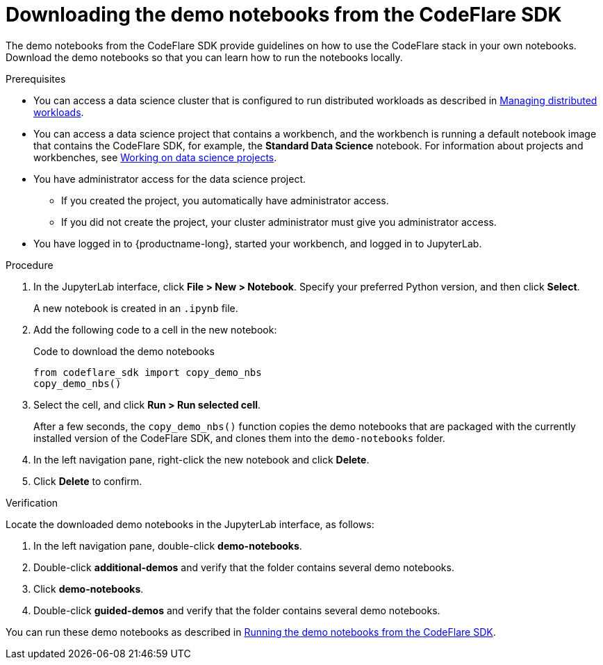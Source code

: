 :_module-type: PROCEDURE

[id="downloading-the-demo-notebooks-from-the-codeflare-sdk_{context}"]
= Downloading the demo notebooks from the CodeFlare SDK

[role='_abstract']
The demo notebooks from the CodeFlare SDK provide guidelines on how to use the CodeFlare stack in your own notebooks.
Download the demo notebooks so that you can learn how to run the notebooks locally.

// If you do not want to download the demo notebooks, you can skip this section.

.Prerequisites
ifndef::upstream[]
* You can access a data science cluster that is configured to run distributed workloads as described in link:{rhoaidocshome}{default-format-url}/managing_openshift_ai/managing-distributed-workloads_managing-rhoai[Managing distributed workloads].
endif::[]
ifdef::upstream[]
* You can access a data science cluster that is configured to run distributed workloads as described in link:{odhdocshome}/managing-odh/#managing_distributed_workloads[Managing distributed workloads].
endif::[]

ifndef::upstream[]
* You can access a data science project that contains a workbench, and the workbench is running a default notebook image that contains the CodeFlare SDK, for example, the *Standard Data Science* notebook. 
For information about projects and workbenches, see link:{rhoaidocshome}{default-format-url}/working_on_data_science_projects[Working on data science projects].
endif::[]
ifdef::upstream[]
* You can access a data science project that contains a workbench, and the workbench is running a default notebook image that contains the CodeFlare SDK, for example, the *Standard Data Science* notebook. 
For information about projects and workbenches, see link:{odhdocshome}/working-on-data-science-projects[Working on data science projects].
endif::[]

* You have administrator access for the data science project.
** If you created the project, you automatically have administrator access. 
** If you did not create the project, your cluster administrator must give you administrator access.

* You have logged in to {productname-long}, started your workbench, and logged in to JupyterLab.


.Procedure
. In the JupyterLab interface, click *File > New > Notebook*. 
Specify your preferred Python version, and then click *Select*. 
+
A new notebook is created in an `.ipynb` file.
. Add the following code to a cell in the new notebook:
+
.Code to download the demo notebooks
[source,bash]
----
from codeflare_sdk import copy_demo_nbs
copy_demo_nbs()
----

. Select the cell, and click *Run > Run selected cell*.
+
After a few seconds, the `copy_demo_nbs()` function copies the demo notebooks that are packaged with the currently installed version of the CodeFlare SDK, and clones them into the `demo-notebooks` folder.

. In the left navigation pane, right-click the new notebook and click *Delete*.
. Click *Delete* to confirm.


.Verification
Locate the downloaded demo notebooks in the JupyterLab interface, as follows:

. In the left navigation pane, double-click *demo-notebooks*.
. Double-click *additional-demos* and verify that the folder contains several demo notebooks.
. Click *demo-notebooks*.
. Double-click *guided-demos* and verify that the folder contains several demo notebooks. 

ifndef::upstream[]
You can run these demo notebooks as described in link:{rhoaidocshome}{default-format-url}/working_with_distributed_workloads/running-distributed-workloads_distributed-workloads#running-the-demo-notebooks-from-the-codeflare-sdk_distributed-workloads[Running the demo notebooks from the CodeFlare SDK].
endif::[]
ifdef::upstream[]
You can run these demo notebooks as described in link:{odhdocshome}/working-with-distributed-workloads/#running-the-demo-notebooks-from-the-codeflare-sdk_distributed-workloads[Running the demo notebooks from the CodeFlare SDK].
endif::[]


////
[role='_additional-resources']
.Additional resources
<Do we want to link to additional resources?>


* link:https://url[link text]
////
